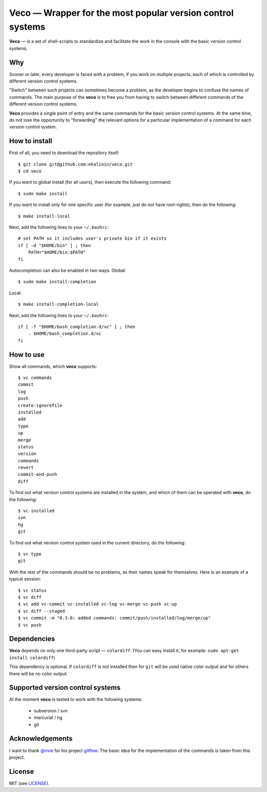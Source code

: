 Veco — Wrapper for the most popular version control systems
===========================================================

**Veco** — is a set of shell-scripts to standardize and facilitate
the work in the console with the basic version control systems.

Why
---

Sooner or later, every developer is faced with a problem, if you
work on multiple projects, each of which is controlled by
different version control systems.

"Switch" between such projects can sometimes become a problem,
as the developer begins to confuse the names of commands. The main
purpose of the **veco** is to free you from having to switch between
different commands of the different version control systems.

**Veco** provides a single point of entry and the same commands for
the basic version control systems. At the same time, do not lose the
opportunity to "forwarding" the relevant options for a particular
implementation of a command for each version control system.


How to install
--------------

First of all, you need to download the repository itself::

    $ git clone git@github.com:ekalinin/veco.git
    $ cd veco

If you want to global install (for all users), then execute the
following command::

    $ sudo make install

If you want to install only for one specific user (for example,
just do not have root-rights), then do the following::

    $ make install-local

Next, add the following lines to your ``~/.bashrc``::

    # set PATH so it includes user's private bin if it exists
    if [ -d "$HOME/bin" ] ; then
        PATH="$HOME/bin:$PATH"
    fi

Autocompletion can also be enabled in two ways.
Global::

    $ sudo make install-completion

Local::

    $ make install-completion-local

Next, add the following lines to your ``~/.bashrc``::

    if [ -f "$HOME/bash_completion.d/vc" ] ; then
        . $HOME/bash_completion.d/vc
    fi


How to use
----------

Show all commands, which **veco** supports::

    $ vc commands 
    commit
    log
    push
    create-ignorefile
    installed
    add
    type
    up
    merge
    status
    version
    commands
    revert
    commit-and-push
    diff


To find out what version control systems are installed in the system,
and which of them can be operated with **veco**, do the following::

    $ vc installed 
    svn
    hg
    git

To find out what version control system used in the current directory,
do the following::

    $ vc type
    git

With the rest of the commands should be no problems, as their names speak
for themselves. Here is an example of a typical session::

    $ vc status
    $ vc diff
    $ vc add vc-commit vc-installed vc-log vc-merge vc-push vc-up
    $ vc diff --staged
    $ vc commit -m "0.3.0: added commands: commit/push/installed/log/merge/up"
    $ vc push


Dependencies
------------

**Veco** depends on only one third-party script — ``colordiff``.
(You can easy install it, for example: ``sudo apt-get install colordiff``)

This dependency is optional. If ``colordiff`` is not installed then
for ``git`` will be used native color output and for others there
will be no color output.


Supported version control systems
---------------------------------

At the moment **veco** is tested to work with the following systems:

  * subversion / svn
  * mercurial / hg
  * git


Acknowledgements
----------------

I want to thank `@nvie`_ for his project `gitflow`_. The basic idea
for the implementation of the commands is taken from this project.

.. _@nvie: https://github.com/nvie
.. _gitflow: https://github.com/nvie/gitflow


License
-------

MIT (see LICENSE_).

.. _LICENSE: https://github.com/ekalinin/veco/blob/master/LICENSE
